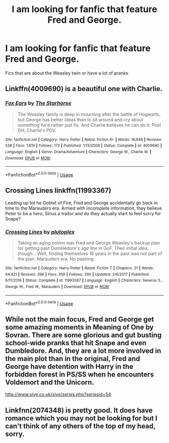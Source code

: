 #+TITLE: I am looking for fanfic that feature Fred and George.

* I am looking for fanfic that feature Fred and George.
:PROPERTIES:
:Author: Sarcasmisaascience
:Score: 9
:DateUnix: 1571958619.0
:DateShort: 2019-Oct-25
:FlairText: Request
:END:
Fics that are about the Weasley twin or have a lot of pranks


** Linkffn(4009690) is a beautiful one with Charlie.
:PROPERTIES:
:Author: amalolcat
:Score: 2
:DateUnix: 1571977170.0
:DateShort: 2019-Oct-25
:END:

*** [[https://www.fanfiction.net/s/4009690/1/][*/Fox Ears/*]] by [[https://www.fanfiction.net/u/852445/The-Starhorse][/The Starhorse/]]

#+begin_quote
  The Weasley family is deep in mourning after the battle of Hogwarts, but George has better ideas than to sit around and cry about something he'd rather just fix. And Charlie believes he can do it. Post DH, Charlie's POV.
#+end_quote

^{/Site/:} ^{fanfiction.net} ^{*|*} ^{/Category/:} ^{Harry} ^{Potter} ^{*|*} ^{/Rated/:} ^{Fiction} ^{K+} ^{*|*} ^{/Words/:} ^{16,648} ^{*|*} ^{/Reviews/:} ^{538} ^{*|*} ^{/Favs/:} ^{1,619} ^{*|*} ^{/Follows/:} ^{173} ^{*|*} ^{/Published/:} ^{1/13/2008} ^{*|*} ^{/Status/:} ^{Complete} ^{*|*} ^{/id/:} ^{4009690} ^{*|*} ^{/Language/:} ^{English} ^{*|*} ^{/Genre/:} ^{Drama/Adventure} ^{*|*} ^{/Characters/:} ^{George} ^{W.,} ^{Charlie} ^{W.} ^{*|*} ^{/Download/:} ^{[[http://www.ff2ebook.com/old/ffn-bot/index.php?id=4009690&source=ff&filetype=epub][EPUB]]} ^{or} ^{[[http://www.ff2ebook.com/old/ffn-bot/index.php?id=4009690&source=ff&filetype=mobi][MOBI]]}

--------------

*FanfictionBot*^{2.0.0-beta} | [[https://github.com/tusing/reddit-ffn-bot/wiki/Usage][Usage]]
:PROPERTIES:
:Author: FanfictionBot
:Score: 1
:DateUnix: 1571977205.0
:DateShort: 2019-Oct-25
:END:


** Crossing Lines linkffn(11993367)

Leading up tot he Goblet of Fire, Fred and George accidentally go back in time to the Marauders era. Armed with incomplete information, they believe Peter to be a hero, Sirius a traitor and do they actually start to feel sorry for Snape?
:PROPERTIES:
:Author: streakermaximus
:Score: 1
:DateUnix: 1571980085.0
:DateShort: 2019-Oct-25
:END:

*** [[https://www.fanfiction.net/s/11993367/1/][*/Crossing Lines/*]] by [[https://www.fanfiction.net/u/4787853/plutoplex][/plutoplex/]]

#+begin_quote
  Taking an aging potion was Fred and George Weasley's backup plan for getting past Dumbledore's age line in GoF. Their initial idea, though... Well, finding themselves 18 years in the past was not part of the plan. Marauders era. No bashing.
#+end_quote

^{/Site/:} ^{fanfiction.net} ^{*|*} ^{/Category/:} ^{Harry} ^{Potter} ^{*|*} ^{/Rated/:} ^{Fiction} ^{T} ^{*|*} ^{/Chapters/:} ^{21} ^{*|*} ^{/Words/:} ^{64,421} ^{*|*} ^{/Reviews/:} ^{298} ^{*|*} ^{/Favs/:} ^{359} ^{*|*} ^{/Follows/:} ^{290} ^{*|*} ^{/Updated/:} ^{2/6/2017} ^{*|*} ^{/Published/:} ^{6/11/2016} ^{*|*} ^{/Status/:} ^{Complete} ^{*|*} ^{/id/:} ^{11993367} ^{*|*} ^{/Language/:} ^{English} ^{*|*} ^{/Characters/:} ^{Severus} ^{S.,} ^{George} ^{W.,} ^{Fred} ^{W.,} ^{Marauders} ^{*|*} ^{/Download/:} ^{[[http://www.ff2ebook.com/old/ffn-bot/index.php?id=11993367&source=ff&filetype=epub][EPUB]]} ^{or} ^{[[http://www.ff2ebook.com/old/ffn-bot/index.php?id=11993367&source=ff&filetype=mobi][MOBI]]}

--------------

*FanfictionBot*^{2.0.0-beta} | [[https://github.com/tusing/reddit-ffn-bot/wiki/Usage][Usage]]
:PROPERTIES:
:Author: FanfictionBot
:Score: 1
:DateUnix: 1571980099.0
:DateShort: 2019-Oct-25
:END:


** While not the main focus, Fred and George get some amazing moments in Meaning of One by Sovran. There are some glorious and gut busting school-wide pranks that hit Snape and even Dumbledore. And, they are a lot more involved in the main plot than in the original, Fred and George have detention with Harry in the forbidden forest in PS/SS when he encounters Voldemort and the Unicorn.

[[http://www.siye.co.uk/siye/series.php?seriesid=54]]
:PROPERTIES:
:Author: FavChanger
:Score: 1
:DateUnix: 1571962681.0
:DateShort: 2019-Oct-25
:END:


** Linkfnn(2074348) is pretty good. It does have romance which you may not be looking for but I can't think of any others of the top of my head, sorry.
:PROPERTIES:
:Author: VD909
:Score: 1
:DateUnix: 1571990197.0
:DateShort: 2019-Oct-25
:END:
